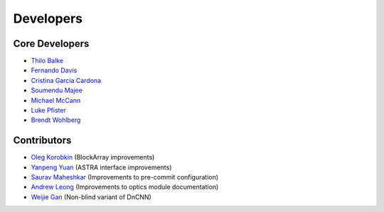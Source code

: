 Developers
==========

Core Developers
---------------

- `Thilo Balke <https://github.com/tbalke>`_
- `Fernando Davis <https://github.com/FernandoDavis>`_
- `Cristina Garcia Cardona <https://github.com/crstngc>`_
- `Soumendu Majee <https://github.com/smajee>`_
- `Michael McCann <https://github.com/Michael-T-McCann>`_
- `Luke Pfister <https://github.com/lukepfister>`_
- `Brendt Wohlberg <https://github.com/bwohlberg>`_


Contributors
------------

- `Oleg Korobkin <https://github.com/korobkin>`_ (BlockArray improvements)
- `Yanpeng Yuan <https://github.com/yanpeng7>`_ (ASTRA interface improvements)
- `Saurav Maheshkar <https://github.com/SauravMaheshkar>`_ (Improvements to pre-commit configuration)
- `Andrew Leong <https://scholar.google.com/citations?user=-2wRWbcAAAAJ&hl=en>`_ (Improvements to optics module documentation)
- `Weijie Gan <https://github.com/wjgancn>`_ (Non-blind variant of DnCNN)
